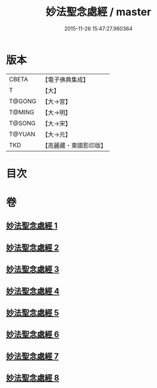 #+TITLE: 妙法聖念處經 / master
#+DATE: 2015-11-26 15:47:27.960364
* 版本
 |     CBETA|【電子佛典集成】|
 |         T|【大】     |
 |    T@GONG|【大→宮】   |
 |    T@MING|【大→明】   |
 |    T@SONG|【大→宋】   |
 |    T@YUAN|【大→元】   |
 |       TKD|【高麗藏・東國影印版】|

* 目次
* 卷
** [[file:KR6i0416_001.txt][妙法聖念處經 1]]
** [[file:KR6i0416_002.txt][妙法聖念處經 2]]
** [[file:KR6i0416_003.txt][妙法聖念處經 3]]
** [[file:KR6i0416_004.txt][妙法聖念處經 4]]
** [[file:KR6i0416_005.txt][妙法聖念處經 5]]
** [[file:KR6i0416_006.txt][妙法聖念處經 6]]
** [[file:KR6i0416_007.txt][妙法聖念處經 7]]
** [[file:KR6i0416_008.txt][妙法聖念處經 8]]
